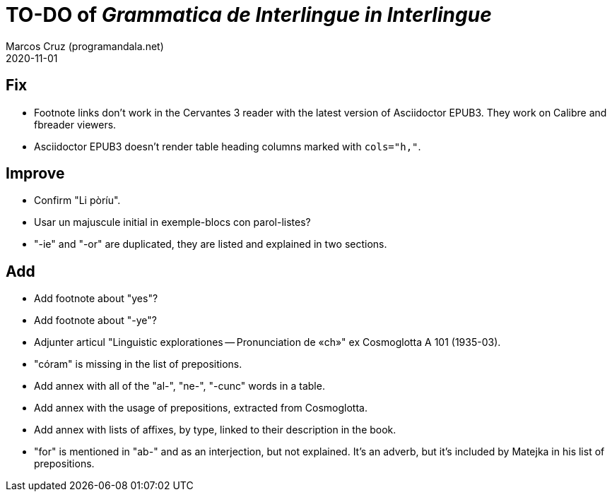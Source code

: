= TO-DO of _Grammatica de Interlingue in Interlingue_
:author: Marcos Cruz (programandala.net)
:revdate: 2020-11-01

== Fix

- Footnote links don't work in the Cervantes 3 reader with the latest
  version of Asciidoctor EPUB3. They work on Calibre and fbreader
  viewers.
- Asciidoctor EPUB3 doesn't render table heading columns marked with
  `cols="h,"`.

== Improve

- Confirm "Li pòríu".
- Usar un majuscule initial in exemple-blocs con parol-listes?
- "-ie" and "-or" are duplicated, they are listed and explained in two
  sections.

== Add

- Add footnote about "yes"?
- Add footnote about "-ye"?
- Adjunter articul "Linguistic explorationes -- Pronunciation de «ch»"
  ex Cosmoglotta A 101 (1935-03).
- "córam" is missing in the list of prepositions.  
- Add annex with all of the "al-", "ne-", "-cunc" words in a table.
- Add annex with the usage of prepositions, extracted from
  Cosmoglotta.
- Add annex with lists of affixes, by type, linked to their
  description in the book.
- "for" is mentioned in "ab-" and as an interjection, but not
  explained. It's an adverb, but it's included by Matejka in his list
  of prepositions.
